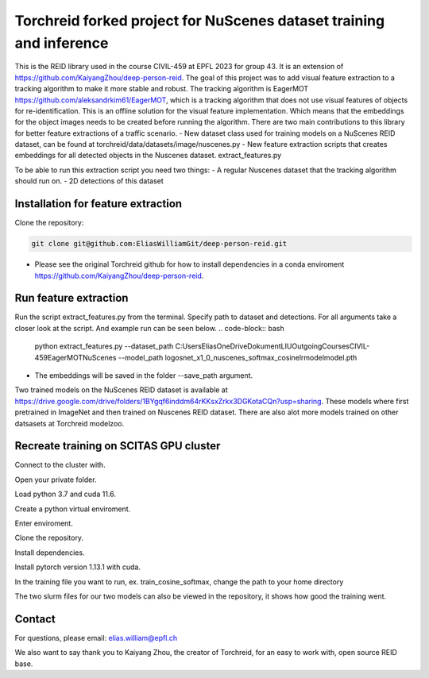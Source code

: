 Torchreid forked project for NuScenes dataset training and inference
===========
This is the REID library used in the course CIVIL-459 at EPFL 2023 for group 43. It is an extension of https://github.com/KaiyangZhou/deep-person-reid. The goal of this project was to add visual feature extraction to a tracking algorithm to make it more stable and robust.
The tracking algorithm is EagerMOT https://github.com/aleksandrkim61/EagerMOT, which is a tracking algorithm that does not use visual features of objects for re-identification.
This is an offline solution for the visual feature implementation. Which means that the embeddings for the object images needs to be created before running the algorithm.
There are two main contributions to this library for better feature extractions of a traffic scenario.
- New dataset class used for training models on a NuScenes REID dataset, can be found at torchreid/data/datasets/image/nuscenes.py
- New feature extraction scripts that creates embeddings for all detected objects in the Nuscenes dataset. extract_features.py

To be able to run this extraction script you need two things:
- A regular Nuscenes dataset that the tracking algorithm should run on.
- 2D detections of this dataset

Installation for feature extraction
---------------
Clone the repository:

.. code-block:: bash

    git clone git@github.com:EliasWilliamGit/deep-person-reid.git

- Please see the original Torchreid github for how to install dependencies in a conda enviroment https://github.com/KaiyangZhou/deep-person-reid.

Run feature extraction
---------------
Run the script extract_features.py from the terminal. Specify path to dataset and detections. For all arguments take a closer look at the script. And example run can be seen below.
.. code-block:: bash
    python extract_features.py --dataset_path C:\Users\Elias\OneDrive\Dokument\LIU\Outgoing\Courses\CIVIL-459\EagerMOT\NuScenes --model_path log\osnet_x1_0_nuscenes_softmax_cosinelr\model\model.pth
- The embeddings will be saved in the folder --save_path argument.

Two trained models on the NuScenes REID dataset is available at https://drive.google.com/drive/folders/1BYgqf6inddm64rKKsxZrkx3DGKotaCQn?usp=sharing.
These models where first pretrained in ImageNet and then trained on Nuscenes REID dataset.
There are also alot more models trained on other datsasets at Torchreid modelzoo.

Recreate training on SCITAS GPU cluster
---------------
Connect to the cluster with.

.. code-block:: bash
    ssh -X GASPAR-username@izar.epfl.ch

Open your private folder.

.. code-block:: bash
    cd home/last-name

Load python 3.7 and cuda 11.6.

.. code-block:: bash
    module load gcc/8.4.0-cuda python/3.7.7 cuda/11.6.2

Create a python virtual enviroment.

.. code-block:: bash
    python3 -m venv venv/torchreid

Enter enviroment.

.. code-block:: bash
    source venv/torchreid/bin/activate

Clone the repository.

.. code-block:: bash
    git clone git@github.com:EliasWilliamGit/deep-person-reid.git
    cd deep-person-reid

Install dependencies.

.. code-block:: bash
    python3 -m pip install -r requirements.txt

Install pytorch version 1.13.1 with cuda.

.. code-block:: bash
    python3 -m pip install torch==1.13.1+rocm5.2 torchvision torchaudio


In the training file you want to run, ex. train_cosine_softmax, change the path to your home directory

The two slurm files for our two models can also be viewed in the repository, it shows how good the training went.

Contact
--------------
For questions, please email: elias.william@epfl.ch

We also want to say thank you to Kaiyang Zhou, the creator of Torchreid, for an easy to work with, open source REID base.